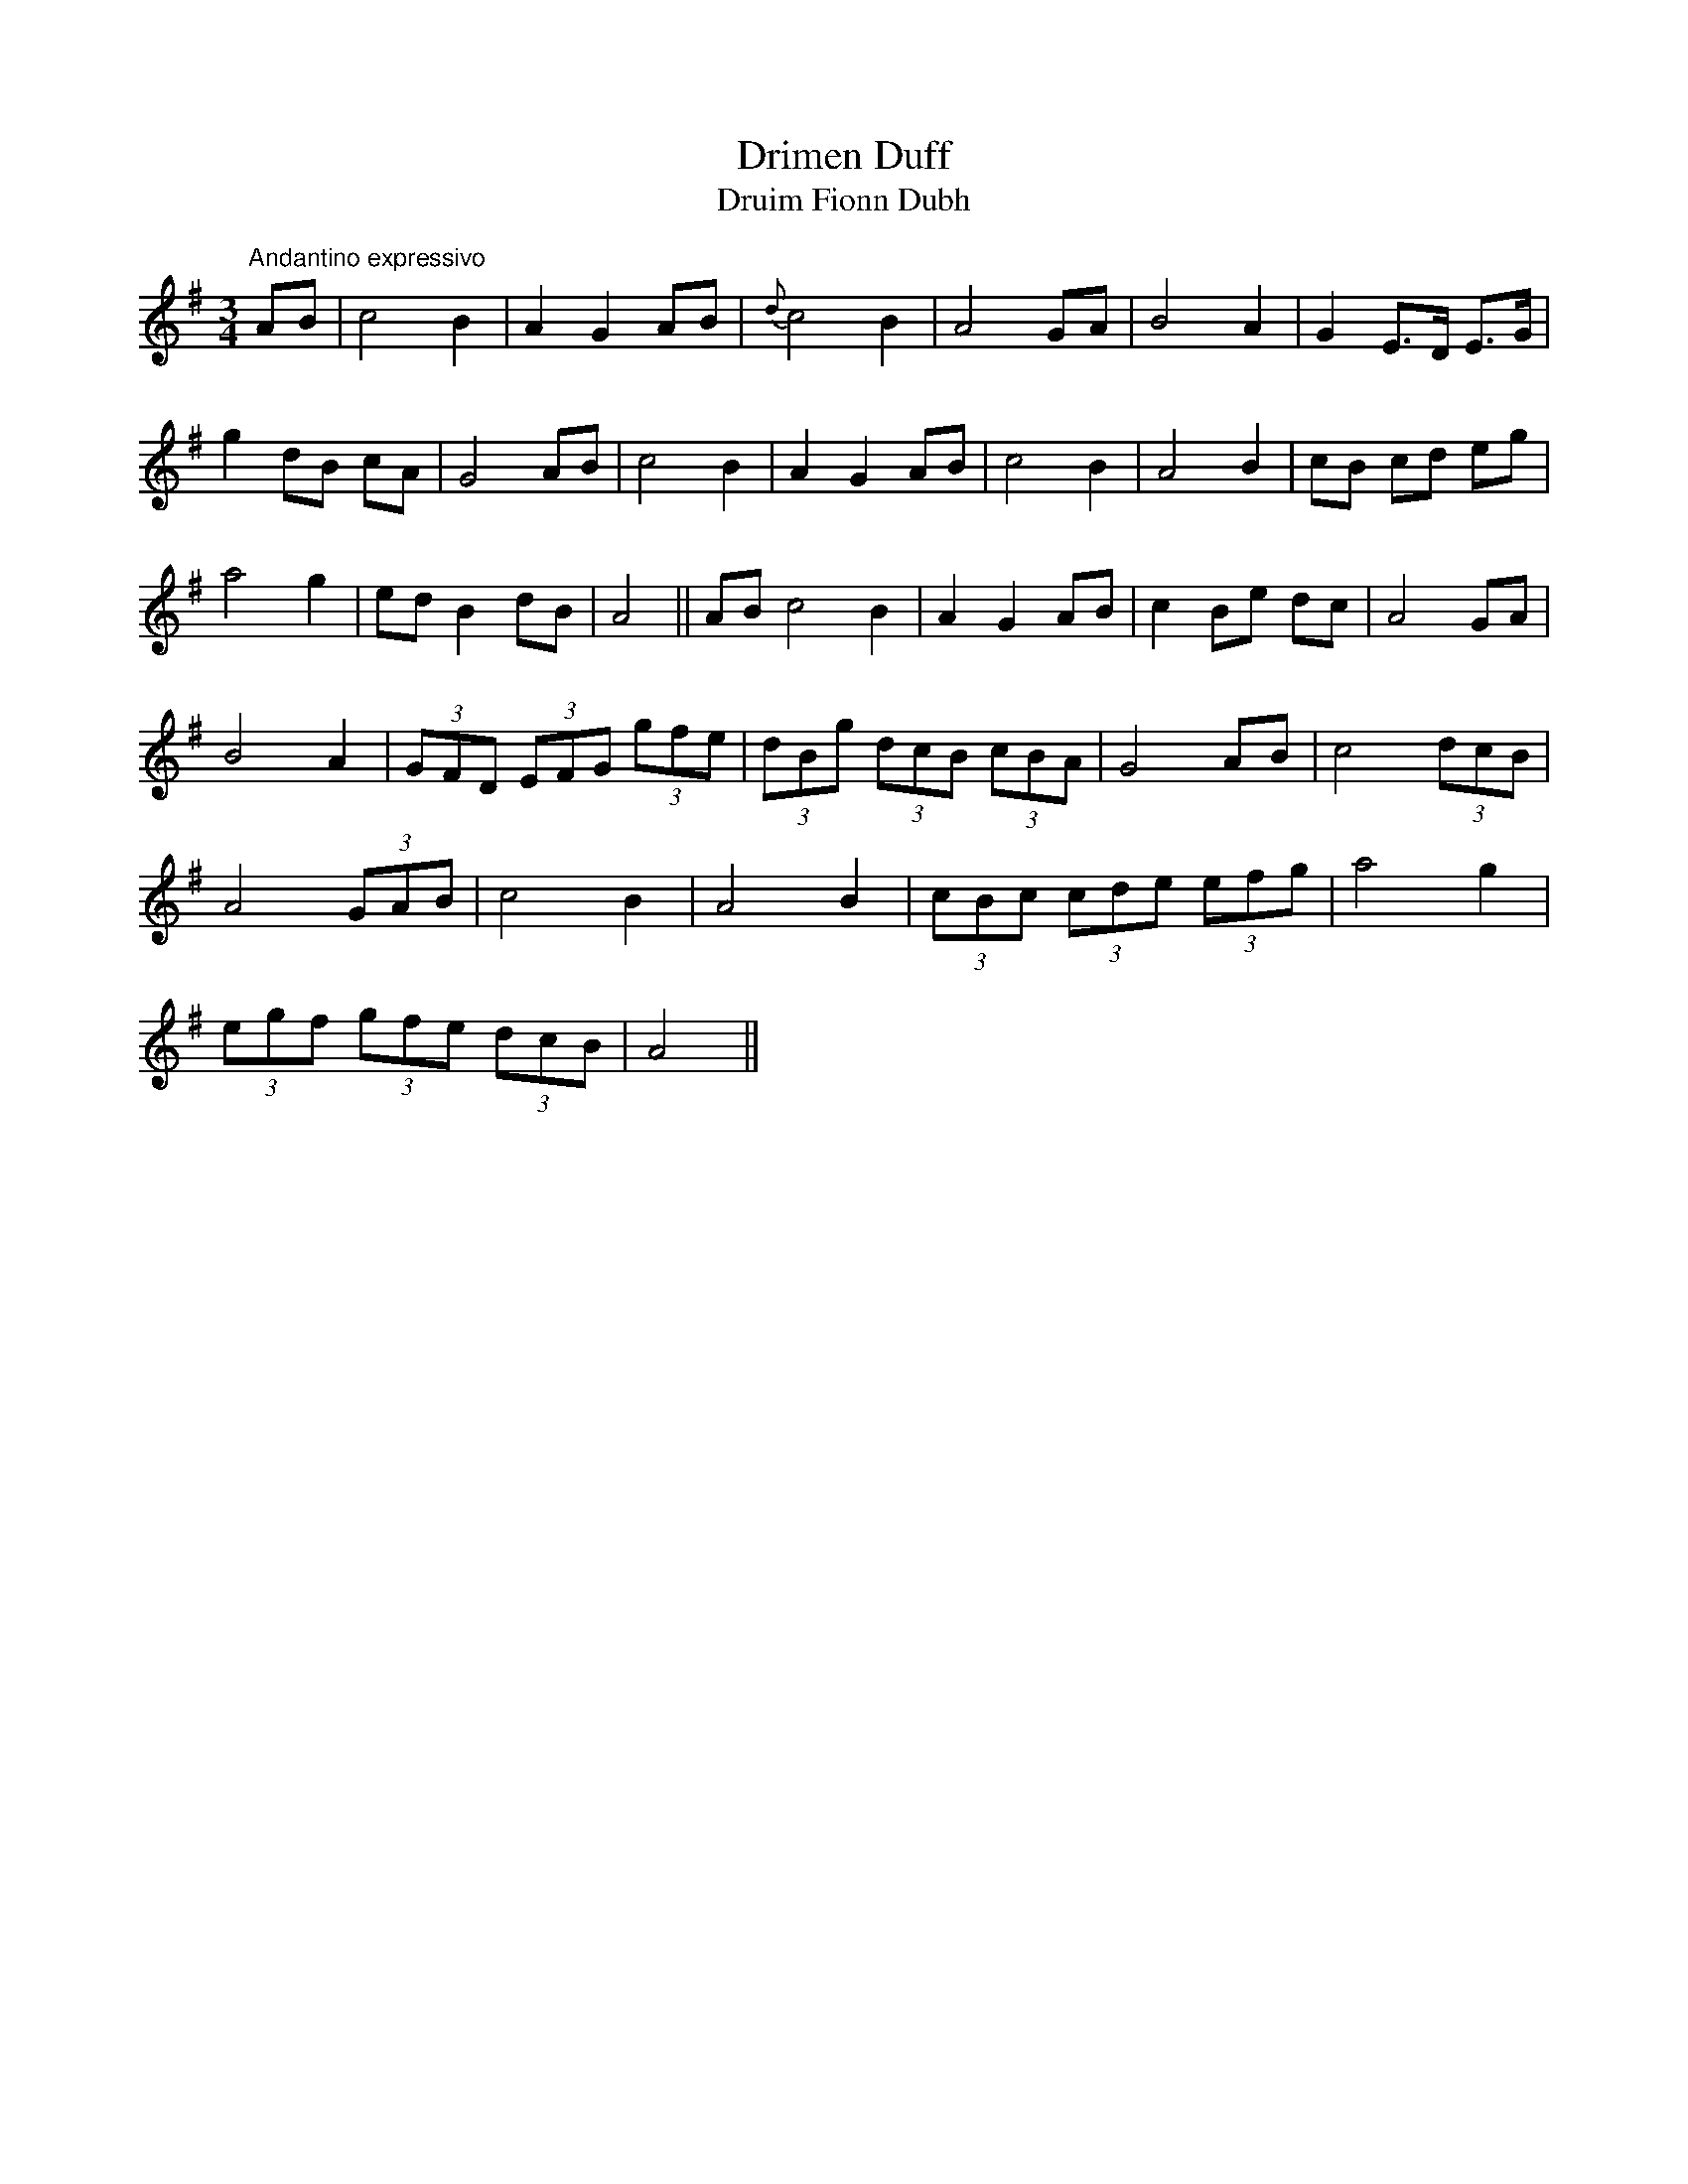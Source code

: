 X:19
T:Drimen Duff
T:Druim Fionn Dubh
M:3/4
L:1/8
S:Burk Thumoth Scotch & Irish Airs 1742
R:Air
K:G
"Andantino expressivo"AB|c4 B2|A2 G2 AB|{d}c4 B2|A4 GA|B4 A2|G2 E>D E>G|
g2 dB cA|G4 AB|c4 B2|A2 G2 AB|c4B2|A4 B2|cB cd eg|
a4 g2|ed B2 dB|A4||AB c4 B2|A2 G2 AB|c2 Be dc|A4 GA|
B4 A2|(3GFD (3EFG (3gfe|(3dBg (3dcB (3cBA|G4 AB|c4 (3dcB|
A4 (3GAB|c4 B2|A4 B2|(3cBc (3cde (3efg|a4 g2|
(3egf (3gfe (3dcB|A4||
%
% in former times it was much more common to find a white stripe
% along the spine of brown or black cows, and this coloration was
% called "Druim-fionn", or white-black. which became "Drimmin" or
% "Drimen". Thus we have "Drimmin-fionn-dubh" or White-back
% black cow, etc. In poetical literature those titles are allegorical.
% "Drimmin Dhu" was a political password among the Irish Jacobites,
% and all "Drimmin" songs breathe a spirit of fealty to the Jacobite
% cause.
